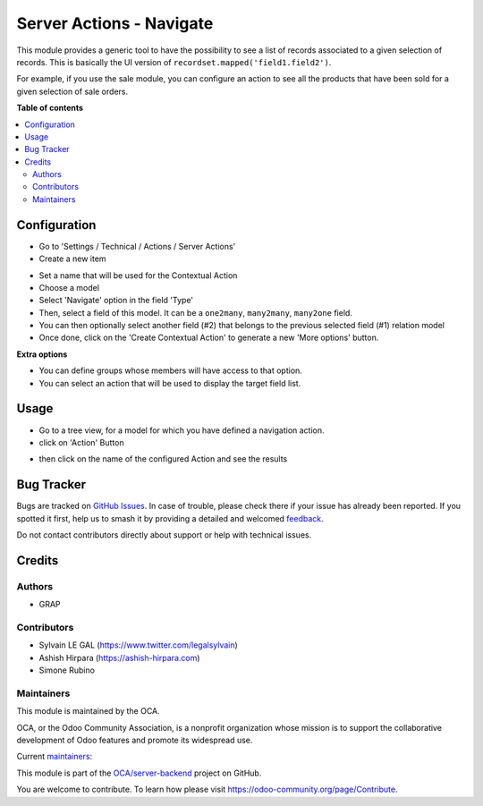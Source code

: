 =========================
Server Actions - Navigate
=========================

.. 
   !!!!!!!!!!!!!!!!!!!!!!!!!!!!!!!!!!!!!!!!!!!!!!!!!!!!
   !! This file is generated by oca-gen-addon-readme !!
   !! changes will be overwritten.                   !!
   !!!!!!!!!!!!!!!!!!!!!!!!!!!!!!!!!!!!!!!!!!!!!!!!!!!!
   !! source digest: sha256:8cf00a04670ccadcfa2fe018cc27ae0874588cd072362b962357cf235efb11eb
   !!!!!!!!!!!!!!!!!!!!!!!!!!!!!!!!!!!!!!!!!!!!!!!!!!!!

.. |badge1| image:: https://img.shields.io/badge/maturity-Beta-yellow.png
    :target: https://odoo-community.org/page/development-status
    :alt: Beta
.. |badge2| image:: https://img.shields.io/badge/licence-AGPL--3-blue.png
    :target: http://www.gnu.org/licenses/agpl-3.0-standalone.html
    :alt: License: AGPL-3
.. |badge3| image:: https://img.shields.io/badge/github-OCA%2Fserver--backend-lightgray.png?logo=github
    :target: https://github.com/OCA/server-backend/tree/17.0/server_action_navigate
    :alt: OCA/server-backend
.. |badge4| image:: https://img.shields.io/badge/weblate-Translate%20me-F47D42.png
    :target: https://translation.odoo-community.org/projects/server-backend-17-0/server-backend-17-0-server_action_navigate
    :alt: Translate me on Weblate
.. |badge5| image:: https://img.shields.io/badge/runboat-Try%20me-875A7B.png
    :target: https://runboat.odoo-community.org/builds?repo=OCA/server-backend&target_branch=17.0
    :alt: Try me on Runboat

|badge1| |badge2| |badge3| |badge4| |badge5|

This module provides a generic tool to have the possibility to see a
list of records associated to a given selection of records. This is
basically the UI version of ``recordset.mapped('field1.field2')``.

For example, if you use the sale module, you can configure an action to
see all the products that have been sold for a given selection of sale
orders.

**Table of contents**

.. contents::
   :local:

Configuration
=============

- Go to 'Settings / Technical / Actions / Server Actions'
- Create a new item

|Server action form|

- Set a name that will be used for the Contextual Action
- Choose a model
- Select 'Navigate' option in the field 'Type'
- Then, select a field of this model. It can be a ``one2many``,
  ``many2many``, ``many2one`` field.
- You can then optionally select another field (#2) that belongs to the
  previous selected field (#1) relation model
- Once done, click on the 'Create Contextual Action' to generate a new
  'More options' button.

**Extra options**

- You can define groups whose members will have access to that option.
- You can select an action that will be used to display the target field
  list.

.. |Server action form| image:: https://raw.githubusercontent.com/OCA/server-backend/17.0/server_action_navigate/static/description/ir_actions_server_form.png

Usage
=====

- Go to a tree view, for a model for which you have defined a navigation
  action.
- click on 'Action' Button

|Users tree|

- then click on the name of the configured Action and see the results

|Partner Tags tree|

.. |Users tree| image:: https://raw.githubusercontent.com/OCA/server-backend/17.0/server_action_navigate/static/description/res_users_tree.png
.. |Partner Tags tree| image:: https://raw.githubusercontent.com/OCA/server-backend/17.0/server_action_navigate/static/description/res_partner_category_tree.png

Bug Tracker
===========

Bugs are tracked on `GitHub Issues <https://github.com/OCA/server-backend/issues>`_.
In case of trouble, please check there if your issue has already been reported.
If you spotted it first, help us to smash it by providing a detailed and welcomed
`feedback <https://github.com/OCA/server-backend/issues/new?body=module:%20server_action_navigate%0Aversion:%2017.0%0A%0A**Steps%20to%20reproduce**%0A-%20...%0A%0A**Current%20behavior**%0A%0A**Expected%20behavior**>`_.

Do not contact contributors directly about support or help with technical issues.

Credits
=======

Authors
-------

* GRAP

Contributors
------------

- Sylvain LE GAL (https://www.twitter.com/legalsylvain)
- Ashish Hirpara (https://ashish-hirpara.com)
- Simone Rubino

Maintainers
-----------

This module is maintained by the OCA.

.. image:: https://odoo-community.org/logo.png
   :alt: Odoo Community Association
   :target: https://odoo-community.org

OCA, or the Odoo Community Association, is a nonprofit organization whose
mission is to support the collaborative development of Odoo features and
promote its widespread use.

.. |maintainer-legalsylvain| image:: https://github.com/legalsylvain.png?size=40px
    :target: https://github.com/legalsylvain
    :alt: legalsylvain
.. |maintainer-ashishhirpara| image:: https://github.com/ashishhirpara.png?size=40px
    :target: https://github.com/ashishhirpara
    :alt: ashishhirpara

Current `maintainers <https://odoo-community.org/page/maintainer-role>`__:

|maintainer-legalsylvain| |maintainer-ashishhirpara| 

This module is part of the `OCA/server-backend <https://github.com/OCA/server-backend/tree/17.0/server_action_navigate>`_ project on GitHub.

You are welcome to contribute. To learn how please visit https://odoo-community.org/page/Contribute.
